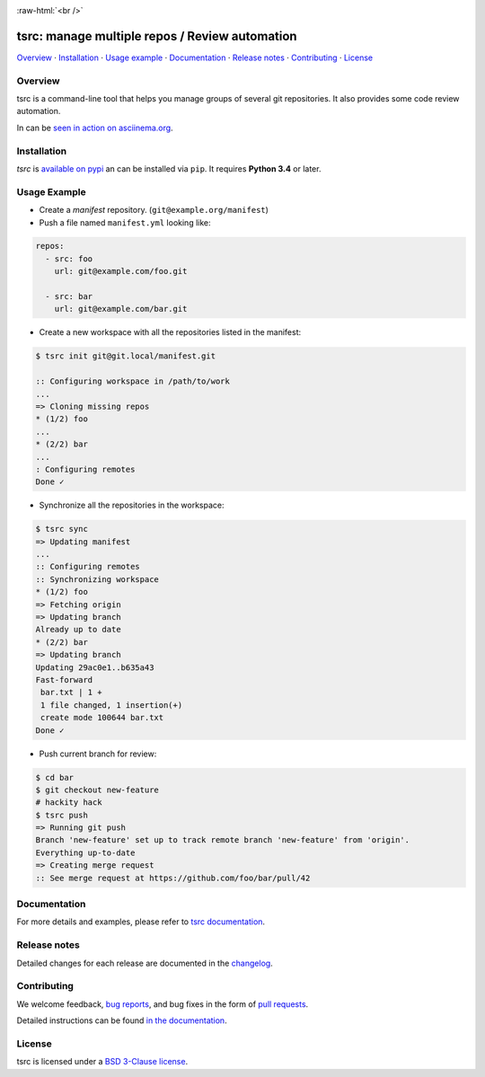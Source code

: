 .. image::  https://raw.githubusercontent.com/TankerHQ/sdk-js/master/src/public/tanker.png
   :target: #readme

.. role:: raw-html(raw)
   :format: html

:raw-html:`<br />`

.. image:: https://img.shields.io/github/license/TankerHQ/tsrc.svg
   :target: https://github.com/TankerHQ/tsrc/blob/master/LICENSE

.. image:: https://img.shields.io/travis/TankerHQ/tsrc.svg?branch=master
   :target: https://travis-ci.org/TankerHQ/tsrc

.. image:: https://img.shields.io/codecov/c/github/TankerHQ/tsrc.svg?label=Coverage
   :target: https://codecov.io/gh/TankerHQ/tsrc

.. image:: https://img.shields.io/pypi/v/tsrc.svg
   :target: https://pypi.org/project/tsrc/


tsrc: manage multiple repos / Review automation
===============================================

`Overview`_ · `Installation`_ · `Usage example`_ · `Documentation`_ · `Release notes`_ · `Contributing`_ · `License`_

Overview
---------

tsrc is a command-line tool that helps you manage groups of several git repositories. It also provides some code review automation.

In can be `seen in action on asciinema.org <https://asciinema.org/a/131625>`_.


Installation
-------------

`tsrc` is `available on pypi <https://pypi.org/project/tsrc>`_ an can be installed via ``pip``. It requires **Python 3.4** or later.


Usage Example
-------------


* Create a *manifest* repository. (``git@example.org/manifest``)

* Push a file named ``manifest.yml`` looking like:

.. code-block:: yaml

    repos:
      - src: foo
        url: git@example.com/foo.git

      - src: bar
        url: git@example.com/bar.git


* Create a new workspace with all the repositories listed in the manifest:

.. code-block:: console

    $ tsrc init git@git.local/manifest.git

    :: Configuring workspace in /path/to/work
    ...
    => Cloning missing repos
    * (1/2) foo
    ...
    * (2/2) bar
    ...
    : Configuring remotes
    Done ✓


* Synchronize all the repositories in the workspace:

.. code-block:: console

    $ tsrc sync
    => Updating manifest
    ...
    :: Configuring remotes
    :: Synchronizing workspace
    * (1/2) foo
    => Fetching origin
    => Updating branch
    Already up to date
    * (2/2) bar
    => Updating branch
    Updating 29ac0e1..b635a43
    Fast-forward
     bar.txt | 1 +
     1 file changed, 1 insertion(+)
     create mode 100644 bar.txt
    Done ✓


* Push current branch for review:

.. code-block:: console

    $ cd bar
    $ git checkout new-feature
    # hackity hack
    $ tsrc push
    => Running git push
    Branch 'new-feature' set up to track remote branch 'new-feature' from 'origin'.
    Everything up-to-date
    => Creating merge request
    :: See merge request at https://github.com/foo/bar/pull/42


Documentation
--------------

For more details and examples, please refer to `tsrc documentation <https://TankerHQ.github.io/tsrc/>`_.

Release notes
-------------

Detailed changes for each release are documented in the `changelog <https://tankerhq.github.io/tsrc/changelog/>`_.

Contributing
------------

We welcome feedback, `bug reports <https://github.com/TankerHQ/tsrc/issues>`_, and bug fixes in the form of `pull requests <https://github.com/TankerHQ/tsrc/pulls>`_.

Detailed instructions can be found `in the documentation <https://tankerhq.github.io/tsrc/contrib/>`_.

License
-------

tsrc is licensed under a `BSD 3-Clause license <https://github.com/TankerHQ/tsrc/blob/master/LICENSE>`_.
